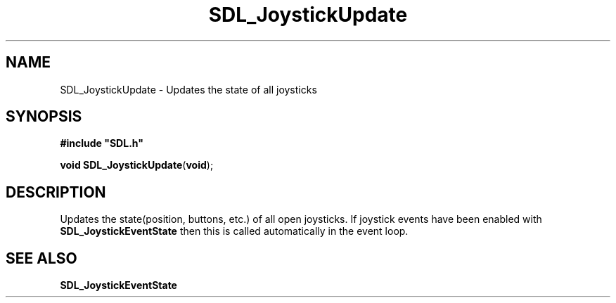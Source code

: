 .TH "SDL_JoystickUpdate" "3" "Tue 11 Sep 2001, 23:00" "SDL" "SDL API Reference" 
.SH "NAME"
SDL_JoystickUpdate \- Updates the state of all joysticks
.SH "SYNOPSIS"
.PP
\fB#include "SDL\&.h"
.sp
\fBvoid \fBSDL_JoystickUpdate\fP\fR(\fBvoid\fR);
.SH "DESCRIPTION"
.PP
Updates the state(position, buttons, etc\&.) of all open joysticks\&. If joystick events have been enabled with \fI\fBSDL_JoystickEventState\fP\fR then this is called automatically in the event loop\&.
.SH "SEE ALSO"
.PP
\fI\fBSDL_JoystickEventState\fP\fR
.\" created by instant / docbook-to-man, Tue 11 Sep 2001, 23:00
